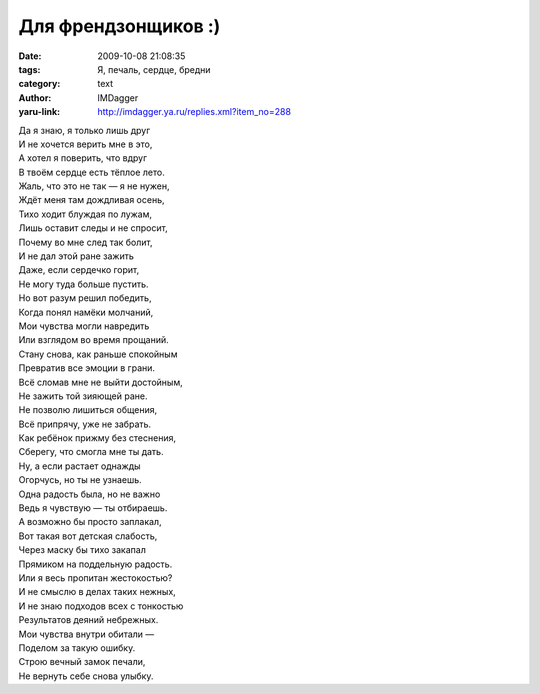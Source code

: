 Для френдзонщиков :)
==========================================
:date: 2009-10-08 21:08:35
:tags: Я, печаль, сердце, бредни
:category: text
:author: IMDagger
:yaru-link: http://imdagger.ya.ru/replies.xml?item_no=288

| Да я знаю, я только лишь друг
| И не хочется верить мне в это,
| А хотел я поверить, что вдруг
| В твоём сердце есть тёплое лето.
| Жаль, что это не так — я не нужен,
| Ждёт меня там дождливая осень,
| Тихо ходит блуждая по лужам,
| Лишь оставит следы и не спросит,
| Почему во мне след так болит,
| И не дал этой ране зажить
| Даже, если сердечко горит,
| Не могу туда больше пустить.
| Но вот разум решил победить,
| Когда понял намёки молчаний,
| Мои чувства могли навредить
| Или взглядом во время прощаний.
| Стану снова, как раньше спокойным
| Превратив все эмоции в грани.
| Всё сломав мне не выйти достойным,
| Не зажить той зияющей ране.
| Не позволю лишиться общения,
| Всё припрячу, уже не забрать.
| Как ребёнок прижму без стеснения,
| Сберегу, что смогла мне ты дать.
| Ну, а если растает однажды
| Огорчусь, но ты не узнаешь.
| Одна радость была, но не важно
| Ведь я чувствую — ты отбираешь.
| А возможно бы просто заплакал,
| Вот такая вот детская слабость,
| Через маску бы тихо закапал
| Прямиком на поддельную радость.
| Или я весь пропитан жестокостью?
| И не смыслю в делах таких нежных,
| И не знаю подходов всех с тонкостью
| Результатов деяний небрежных.
| Мои чувства внутри обитали —
| Поделом за такую ошибку.
| Строю вечный замок печали,
| Не вернуть себе снова улыбку.



